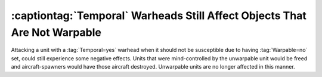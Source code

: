 .. index::
  Temporal; Temporal warheads no longer affect objects that are not Warpable
  Spawns; Temporal warheads will respect Warpable

==========================================================================
:captiontag:`Temporal` Warheads Still Affect Objects That Are Not Warpable
==========================================================================

Attacking a unit with a :tag:`Temporal=yes` warhead when it should not be
susceptible due to having :tag:`Warpable=no` set, could still experience some
negative effects. Units that were mind-controlled by the unwarpable unit would
be freed and aircraft-spawners would have those aircraft destroyed. Unwarpable
units are no longer affected in this manner.

.. versionadded:: 0.1
